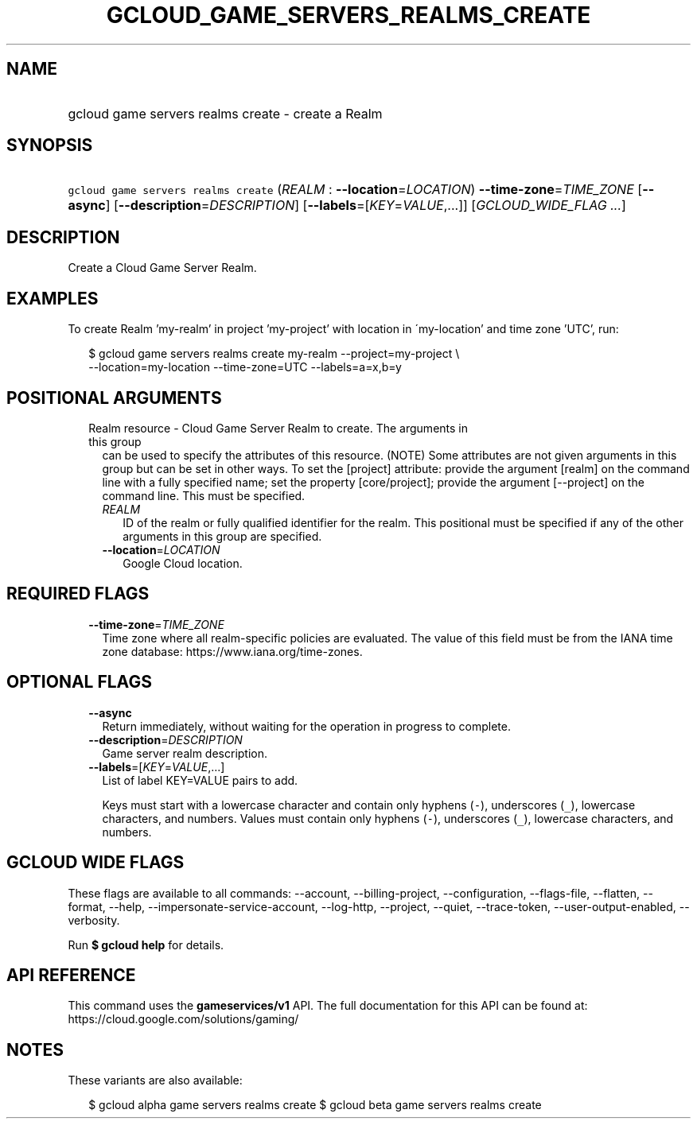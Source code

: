 
.TH "GCLOUD_GAME_SERVERS_REALMS_CREATE" 1



.SH "NAME"
.HP
gcloud game servers realms create \- create a Realm



.SH "SYNOPSIS"
.HP
\f5gcloud game servers realms create\fR (\fIREALM\fR\ :\ \fB\-\-location\fR=\fILOCATION\fR) \fB\-\-time\-zone\fR=\fITIME_ZONE\fR [\fB\-\-async\fR] [\fB\-\-description\fR=\fIDESCRIPTION\fR] [\fB\-\-labels\fR=[\fIKEY\fR=\fIVALUE\fR,...]] [\fIGCLOUD_WIDE_FLAG\ ...\fR]



.SH "DESCRIPTION"

Create a Cloud Game Server Realm.


.SH "EXAMPLES"

To create Realm 'my\-realm' in project 'my\-project' with location in
\'my\-location' and time zone 'UTC', run:

.RS 2m
$ gcloud game servers realms create my\-realm \-\-project=my\-project \e
    \-\-location=my\-location \-\-time\-zone=UTC \-\-labels=a=x,b=y
.RE



.SH "POSITIONAL ARGUMENTS"

.RS 2m
.TP 2m

Realm resource \- Cloud Game Server Realm to create. The arguments in this group
can be used to specify the attributes of this resource. (NOTE) Some attributes
are not given arguments in this group but can be set in other ways. To set the
[project] attribute: provide the argument [realm] on the command line with a
fully specified name; set the property [core/project]; provide the argument
[\-\-project] on the command line. This must be specified.

.RS 2m
.TP 2m
\fIREALM\fR
ID of the realm or fully qualified identifier for the realm. This positional
must be specified if any of the other arguments in this group are specified.

.TP 2m
\fB\-\-location\fR=\fILOCATION\fR
Google Cloud location.


.RE
.RE
.sp

.SH "REQUIRED FLAGS"

.RS 2m
.TP 2m
\fB\-\-time\-zone\fR=\fITIME_ZONE\fR
Time zone where all realm\-specific policies are evaluated. The value of this
field must be from the IANA time zone database:
https://www.iana.org/time\-zones.


.RE
.sp

.SH "OPTIONAL FLAGS"

.RS 2m
.TP 2m
\fB\-\-async\fR
Return immediately, without waiting for the operation in progress to complete.

.TP 2m
\fB\-\-description\fR=\fIDESCRIPTION\fR
Game server realm description.

.TP 2m
\fB\-\-labels\fR=[\fIKEY\fR=\fIVALUE\fR,...]
List of label KEY=VALUE pairs to add.

Keys must start with a lowercase character and contain only hyphens (\f5\-\fR),
underscores (\f5_\fR), lowercase characters, and numbers. Values must contain
only hyphens (\f5\-\fR), underscores (\f5_\fR), lowercase characters, and
numbers.


.RE
.sp

.SH "GCLOUD WIDE FLAGS"

These flags are available to all commands: \-\-account, \-\-billing\-project,
\-\-configuration, \-\-flags\-file, \-\-flatten, \-\-format, \-\-help,
\-\-impersonate\-service\-account, \-\-log\-http, \-\-project, \-\-quiet,
\-\-trace\-token, \-\-user\-output\-enabled, \-\-verbosity.

Run \fB$ gcloud help\fR for details.



.SH "API REFERENCE"

This command uses the \fBgameservices/v1\fR API. The full documentation for this
API can be found at: https://cloud.google.com/solutions/gaming/



.SH "NOTES"

These variants are also available:

.RS 2m
$ gcloud alpha game servers realms create
$ gcloud beta game servers realms create
.RE

